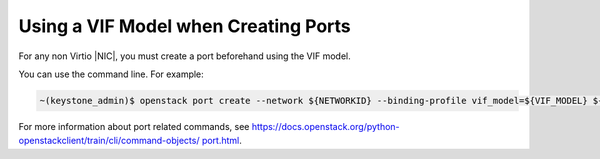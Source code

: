 
.. pey1602790994826
.. _use-a-vif-model-when-creating-ports:

=====================================
Using a VIF Model when Creating Ports
=====================================

For any non Virtio |NIC|, you must create a port beforehand using the VIF
model.

You can use the command line. For example:

.. code-block:: none

    ~(keystone_admin)$ openstack port create --network ${NETWORKID} --binding-profile vif_model=${VIF_MODEL} ${NAME}

For more information about port related commands, see
`https://docs.openstack.org/python-openstackclient/train/cli/command-objects/
port.html
<https://docs.openstack.org/python-openstackclient/train/cli/command-objects/
port.html>`__.

.. only:: partner

   .. include:: ../_includes/use-a-vif-model-when-creating-ports.rest

